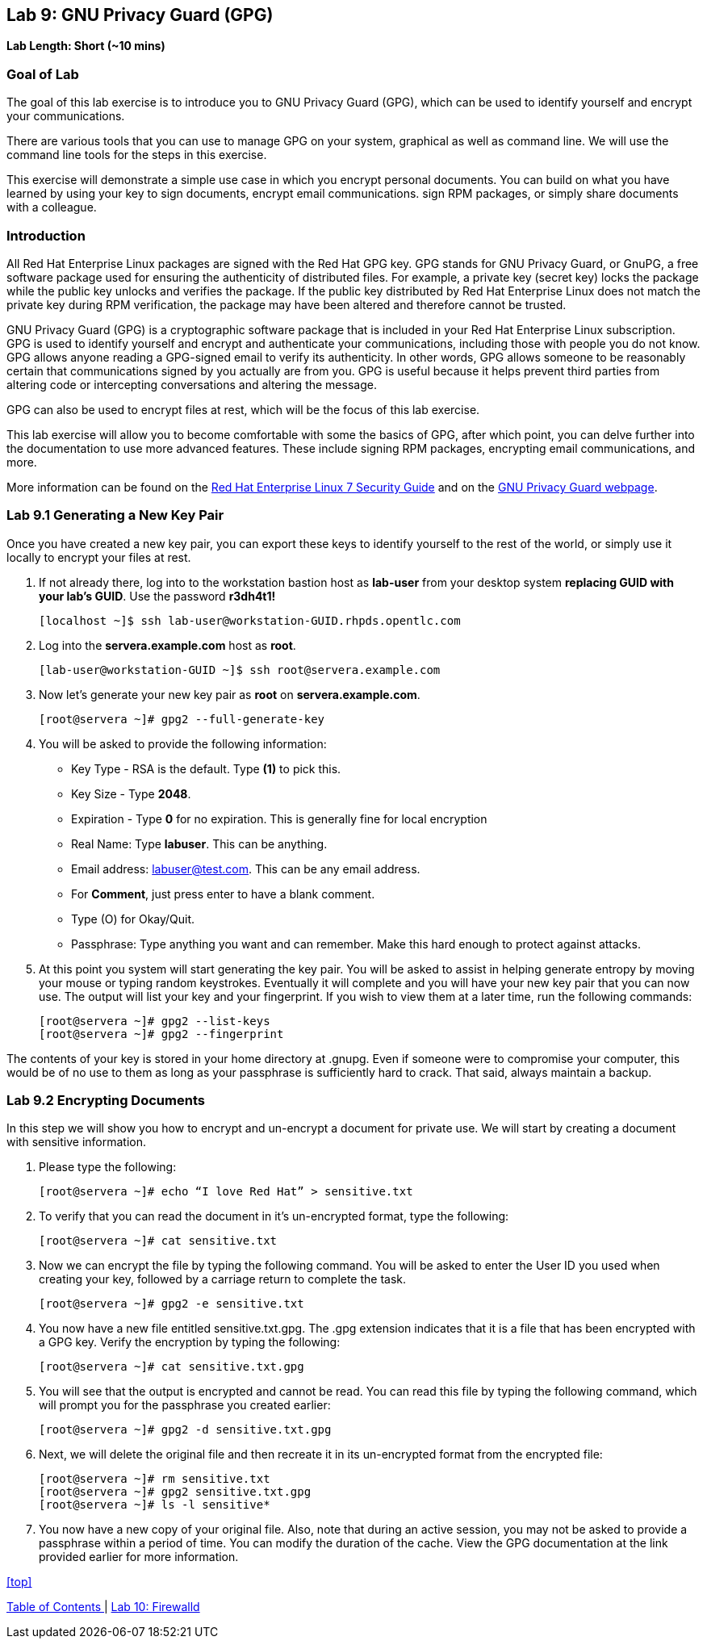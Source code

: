 == Lab 9: GNU Privacy Guard (GPG)

*Lab Length: Short (~10 mins)*

=== Goal of Lab
The goal of this lab exercise is to introduce you to GNU Privacy Guard (GPG), which can be used to identify yourself and encrypt your communications.

There are various tools that you can use to manage GPG on your system, graphical as well as command line.  We will use the command line tools for the steps in this exercise.

This exercise will demonstrate a simple use case in which you encrypt personal documents.  You can build on what you have learned by using your key to sign documents, encrypt email communications. sign RPM packages, or simply share documents with a colleague.

=== Introduction
All Red Hat Enterprise Linux packages are signed with the Red Hat GPG key. GPG stands for GNU Privacy Guard, or GnuPG, a free software package used for ensuring the authenticity of distributed files. For example, a private key (secret key) locks the package while the public key unlocks and verifies the package. If the public key distributed by Red Hat Enterprise Linux does not match the private key during RPM verification, the package may have been altered and therefore cannot be trusted.

GNU Privacy Guard (GPG) is a cryptographic software package that is included in your Red Hat Enterprise Linux subscription.  GPG is used to identify yourself and encrypt and authenticate your communications, including those with people you do not know. GPG allows anyone reading a GPG-signed email to verify its authenticity. In other words, GPG allows someone to be reasonably certain that communications signed by you actually are from you. GPG is useful because it helps prevent third parties from altering code or intercepting conversations and altering the message.

GPG can also be used to encrypt files at rest, which will be the focus of this lab exercise.

This lab exercise will allow you to become comfortable with some the basics of GPG, after which point, you can delve further into the documentation to use more advanced features. These include signing RPM packages, encrypting email communications, and more.

More information can be found on the https://access.redhat.com/documentation/en-us/red_hat_enterprise_linux/7/html/security_guide/sec-encryption#sec-Creating_GPG_Keys[Red Hat Enterprise Linux 7 Security Guide] and on the https://gnupg.org/index.html[GNU Privacy Guard webpage].


=== Lab 9.1 Generating a New Key Pair
Once you have created a new key pair, you can export these keys to identify yourself to the rest of the world, or simply use it locally to encrypt your files at rest.

. If not already there, log into to the workstation bastion host as *lab-user* from your desktop system *replacing GUID with your lab's GUID*. Use the password *r3dh4t1!*
+
[source]
----
[localhost ~]$ ssh lab-user@workstation-GUID.rhpds.opentlc.com
----

. Log into the *servera.example.com* host as *root*.
+
[source]
----
[lab-user@workstation-GUID ~]$ ssh root@servera.example.com
----

. Now let's generate your new key pair as *root* on *servera.example.com*.

	[root@servera ~]# gpg2 --full-generate-key

. You will be asked to provide the following information:

* Key Type - RSA is the default. Type *(1)* to pick this.
* Key Size - Type *2048*.
* Expiration - Type *0* for no expiration. This is generally fine for local encryption
* Real Name: Type *labuser*. This can be anything.
* Email address: labuser@test.com. This can be any email address.
* For *Comment*, just press enter to have a blank comment.
*  Type (O) for Okay/Quit.
* Passphrase: Type anything you want and can remember. Make this hard enough to protect against attacks.


. At this point you system will start generating the key pair.  You will be asked to assist in helping generate entropy by moving your mouse or typing random keystrokes.  Eventually it will complete and you will have your new key pair that you can now use.  The output will list your key and your fingerprint.  If you wish to view them at a later time, run the following commands:

	[root@servera ~]# gpg2 --list-keys
	[root@servera ~]# gpg2 --fingerprint

The contents of your key is stored in your home directory at .gnupg.  Even if someone were to compromise your computer, this would be of no use to them as long as your passphrase is sufficiently hard to crack.  That said, always maintain a backup.

=== Lab 9.2 Encrypting Documents
In this step we will show you how to encrypt and un-encrypt a document for private use.  We will start by creating a document with sensitive information.

. Please type the following:

	[root@servera ~]# echo “I love Red Hat” > sensitive.txt

. To verify that you can read the document in it’s un-encrypted format, type the following:

	[root@servera ~]# cat sensitive.txt

. Now we can encrypt the file by typing the following command. You will be asked to enter the User ID you used when creating your key, followed by a carriage return to complete the task.

	[root@servera ~]# gpg2 -e sensitive.txt

. You now have a new file entitled sensitive.txt.gpg.  The .gpg extension indicates that it is a file that has been encrypted with a GPG key.  Verify the encryption by typing the following:

	[root@servera ~]# cat sensitive.txt.gpg

. You will see that the output is encrypted and cannot be read.  You can read this file by typing the following command, which will prompt you for the passphrase you created earlier:

	[root@servera ~]# gpg2 -d sensitive.txt.gpg

. Next, we will delete the original file and then recreate it in its un-encrypted format from the encrypted file:

	[root@servera ~]# rm sensitive.txt
	[root@servera ~]# gpg2 sensitive.txt.gpg
	[root@servera ~]# ls -l sensitive*

. You now have a new copy of your original file.  Also, note that during an active session, you may not be asked to provide a passphrase within a period of time.  You can modify the duration of the cache.  View the GPG documentation at the link provided earlier for more information.


<<top>>

link:README.adoc#table-of-contents[ Table of Contents ] | link:lab10_firewalld.adoc[ Lab 10: Firewalld ]
